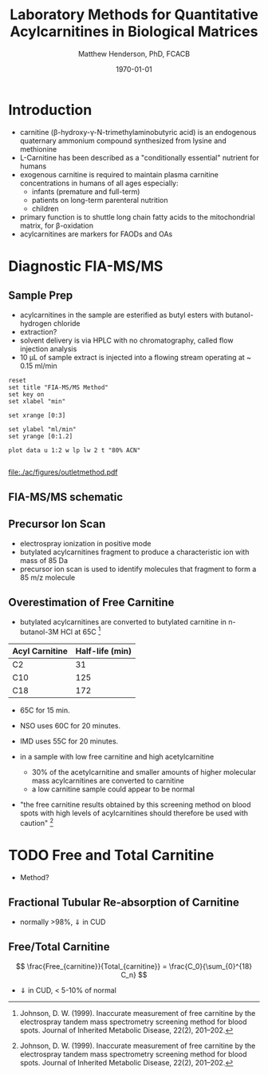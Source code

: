 #+TITLE: Laboratory Methods for Quantitative Acylcarnitines in Biological Matrices
#+AUTHOR: Matthew Henderson, PhD, FCACB
#+DATE: \today

* Introduction
- carnitine (\beta{}-hydroxy-\gamma{}-N-trimethylaminobutyric acid) is
  an endogenous quaternary ammonium compound synthesized from lysine
  and methionine
- L-Carnitine has been described as a "conditionally essential"
  nutrient for humans
- exogenous carnitine is required to maintain plasma carnitine
  concentrations in humans of all ages especially:
  - infants (premature and full-term)
  - patients on long-term parenteral nutrition
  - children
- primary function is to shuttle long chain fatty acids to the
  mitochondrial matrix, for \beta-oxidation
- acylcarnitines are markers for FAODs and OAs

#+BEGIN_EXPORT LaTeX
\chemnameinit{}
\chemname{\chemfig{H3C-N^{+}([2]-CH3)([6]-CH3)-CH2-C([2]-H)([6]-OH)-CH_2-C([1]=O)([7]-O^{-})}}{\small Carnitine}
\hspace{3em}
\chemname{\chemfig{H3C-N^{+}([2]-CH3)([6]-CH3)-CH2-C([2]-H)([6]-O-C([0]=O)-{\color{red}R})-CH_2-C([1]=O)([7]-O^{-})}}{\small Acylcarnitine}
%\chemname{\chemfig[][scale=.5]{H3C-N^{+}([2]-CH3)([6]-CH3)-CH2-C([2]-H)([6]-O-C([0]=O)-{\color{red}R})-CH_2-C([2]=O)-O-CH_2-CH_2-CH_2-CH_3}}{\small Acylcarnitine, butyl ester}
#+END_EXPORT

* Diagnostic FIA-MS/MS
** Sample Prep

- acylcarnitines in the sample are esterified as butyl esters with
  butanol-hydrogen chloride
- extraction?
- solvent delivery is via HPLC with no chromatography, called flow
  injection analysis
- 10 \micro{}L of sample extract is injected into a flowing stream
  operating at ~ 0.15 ml/min

#+BEGIN_EXPORT LaTeX
\chemnameinit{}
\definesubmol{x}{-[1,.6]-[7,.6]}
\definesubmol{y}{-[7,.6]-[1,.6]}
\definesubmol{d}{!y!y-[7,.6]{\color{red}COOH}}
\definesubmol{e}{!y!y}
\schemestart
\chemname{\chemfig{-N^{+}([2]-)([6]-)-[1]-[7]([6]-O-([5]=O)!e)-[1]-[7]([7]=O)([1]-O^{-})}}{\small C5-carnitine}
\+
\chemname{\chemfig{HO!x!x}}{\small n-butanol}
\arrow{-U>[][{\small \ce{H2O}}]}
\chemname{\chemfig{-N^{+}([2]-)([6]-)-[1]-[7]([6]-O-([5]=O)!e)-[1]-[7]([6]=O)-[1,.6]O!y!y}}{\small C5-carnitine, butyl ester}
\schemestop

\vspace{2em}

\schemestart
\chemname{\chemfig{-N^{+}([2]-)([6]-)-[1]-[7]([6]-O-([5]=O)!d)-[1]-[7]([7]=O)([1]-O^{-})}}{\small C6DC-carnitine}
\+
\chemname{\chemfig{HO!x!x}}{\small n-butanol}
\arrow{-U>[][{\small \ce{2H2O}}]}
\chemname{\chemfig{-N^{+}([2]-)([6]-)-[1]-[7]([6]-O-([5]=O)!e-[7,.6]O!x!x)-[1]-[7]([6]=O)-[1,.6]O!y!y}}{\small C6DC-carnitine, butyl ester}
\schemestop 
#+END_EXPORT

#+CAPTION[]:Rationale for Derivatization
#+NAME: fig:deriv
#+ATTR_LaTeX: :width 0.9\textwidth
[[file:./ac/figures/ionization.png]]

#+begin_src gnuplot :var data=data-table :file ./ac/figures/outletmethod.pdf
reset
set title "FIA-MS/MS Method"
set key on
set xlabel "min"

set xrange [0:3]

set ylabel "ml/min"
set yrange [0:1.2]

plot data u 1:2 w lp lw 2 t "80% ACN"

#+end_src

#+CAPTION[]: FIA-MS/MS Method
#+NAME: fig:acout
#+ATTR_LaTeX: :width 1.0\textwidth
#+RESULTS:
[[file:./ac/figures/outletmethod.pdf]]

** FIA-MS/MS schematic
#+BEGIN_EXPORT LaTeX
\begin{center}
\begin{tikzpicture}[node distance=7em]
% nodes
\node(ms1)[ms]{MS1: Mass Filter};
\node(cc)[ms, right of=ms1]{Collision cell};
\node(ms2)[ms, right of=cc]{MS2: Mass Filter};
\node(ion)[ms, below of=ms1,yshift=3em]{Ionization};
\node(lc)[msw, below of=ion,yshift=3em]{Injection};
\node(detector)[ms, below of=ms2, yshift=3em]{Detector};
% arrows
\draw[arrow](lc) -- (ion);
\draw[arrow](ion) -- (ms1);
\draw[arrow](ms1) -- (cc);
\draw[arrow](cc) -- (ms2);
\draw[arrow](ms2) -- (detector);
\end{tikzpicture}
\end{center}
#+END_EXPORT

** Inlet table                                                     :noexport:

#+tblname: data-table
| Time |  Flow |  %A | %B |
|------+-------+-----+----|
|    0 |  1.00 | 100 |  0 |
|  0.3 | 0.095 | 100 |  0 |
|  1.2 | 0.100 | 100 |  0 |
| 1.55 | 0.500 | 100 |  0 |
| 1.85 | 0.100 | 100 |  0 |
|  2.5 | 0.100 | 100 |  0 |


#+CAPTION[]:Typical Acylcarnitine Panel
#+NAME: tab:acpanel
| Carbons  | Name                                                    |
|----------+---------------------------------------------------------|
| C2       | acetylcarnitine                                         |
| C3       | propionylcarnitine                                      |
| C4       | butyryl-/isobutyrylcarnitine                            |
| C5:1     | tiglylcarnitine                                         |
| C5       | isovaleryl-/2-methylbutyryl-/pivalylcarnitine           |
| C6       | hexanoylcarnitine                                       |
| C5-OH    | 3-hydroxyisovaleryl-/2-methyl-3-hydroxybutyrylcarnitine |
| C8:1     | octenoylcarnitine                                       |
| C8       | octanoylcarnitine                                       |
| C3-DC    | malonylcarnitine                                        |
| C10:2    | decadienoylcarnitine                                    |
| C10:1    | decenoylcarnitine                                       |
| C10      | decanoylcarnitine                                       |
| C4-DC    | methylmalonyl-/succinylcarnitine                        |
| C5-DC    | glutarylcarnitine                                       |
| C12:1    | dodecenoylcarnitine                                     |
| C12      | dodecanoylcarnitine                                     |
| C6-DC    | adipyl-/methylglutarylcarnitine                         |
| C14:2    | tetradecadienoylcarnitine                               |
| C14:1    | tetradecenoylcarnitine                                  |
| C14      | myristoylcarnitine                                      |
| C8-DC    | suberylcarnitine                                        |
| C14-OH   | 3-hydroxymyristoylcarnitine                             |
| C16:1    | palmitoleylcarnitine                                    |
| C16      | palmitoylcarnitine                                      |
| C10-DC   | sebacylcarnitine                                        |
| C16:1-OH | 3-hydroxypalmitoleylcarnitine                           |
| C16      | 3-hydroxypalmitoylcarnitine                             |
| C18:2    | linoleylcarnitine                                       |
| C18:1    | oleylcarnitine                                          |
| C18      | stearoylcarnitine                                       |
| C18:2-OH | 3-hydroxylinoleylcarnitine                              |
| C18:1-OH | 3-hydroxyoleylcarnitine                                 |
| C18-OH   | 3-hydroxystearoylcarnitine                              |
| C16-DC   | hexadecanedioylcarnitine                                |


** Precursor Ion Scan
- electrospray ionization in positive mode
- butylated acylcarnitines fragment to produce a characteristic ion with mass of 85 Da 
- precursor ion scan is used to identify molecules that fragment to form a 85 m/z molecule

#+BEGIN_EXPORT LaTeX
\chemnameinit{}
\definesubmol{x}{-[1,.6]-[7,.6]}
 \chemname{\chemfig{H_{3}C-N^{+}([2]-CH_3)([6]-CH_{3})-CH_2-C([2]-H)([6]-O-C([0]=O)-{\color{red}R})-CH_2-C([2]=O)-O-CH_2-CH_2-CH_2-CH_3}}{\small acylcarnitine, butyl ester}

\vspace{2.5em}
\chemnameinit{}
 \chemname{\chemfig{H_{3}C-N([1]-CH_3)([7]-CH_3)}}{\small trimethylamine}
\hspace{2em}
\chemname{\chemfig{{\color{red}R}-C([1]=O)([7]-OH)}}{\small carboxylic acid}
\hspace{2em}
 \chemname{\chemfig{H!x!x}}{\small butyl group}
\hspace{2em}
 \chemname{\chemfig{H_{2}C^{+}-HC=CH-C([1]=O)([7]-OH)}}{\small 85 m/z}
#+END_EXPORT


#+CAPTION[]:Precursor Ion Scan
#+NAME: fig:pis
#+ATTR_LaTeX: :width 0.9\textwidth
#+BEGIN_EXPORT LaTeX
\begin{center}
\begin{tikzpicture}
\node[box](ms1)[]{};
\node[label](ms1u)[above=of ms1,yshift=-3em]{MS1};
\node[label](ms1l)[below=of ms1,yshift=3em]{scanning};
\node[box](cc)[right= of ms1]{};
\node[label](ccu)[above=of cc,yshift=-3em]{Collision cell};
\node[label](ccl)[below=of cc,yshift=3em]{fragmentation};
\node[box](ms2)[right= of cc]{};
\node[label](ms2u)[above=of ms2,yshift=-3em]{MS2};
\node[label](ms2l)[below=of ms2,yshift=3em]{85 m/z};
\draw[->](ms1) -- (cc);
\draw[->](cc) -- (ms2);

%ms1
\draw [gray,->, decorate,decoration=snake] (-.8,0.5) -- (.8,0.5);
\draw [gray,->, decorate,decoration=snake] (-.8,0.25) -- (.8,0.25);
\draw [blue, ->, decorate,decoration=snake] (-.8, 0) -- (.8,0);
\draw [gray,->, decorate,decoration=snake] (-.8,-0.25) -- (.8,-0.25);
\draw [gray,->, decorate,decoration=snake] (-.8,-0.5) -- (.8,-0.5);

%cc
\draw [blue,->,decorate,decoration=snake] (2.1, 0) -- (2.4,0);
\fill (2.6,0) circle (0.1); 
\draw [gray,->,decorate,decoration=snake] (2.8, 0) -- (3.8,0.5);
\draw [red, ->,decorate,decoration=snake] (2.8, 0) -- (3.8,0);
\draw [gray,->,decorate,decoration=snake] (2.8, 0) -- (3.8,-0.5);

%ms2
\draw [red,->,decorate,decoration=snake] (5.1, 0) -- (6.8,0);
\end{tikzpicture}
\end{center}
#+END_EXPORT


** Overestimation of Free Carnitine
- butylated acylcarnitines are converted to butylated carnitine in
  n-butanol-3M HCl at 65\degree{}C [fn:johnson]

#+CAPTION[]:Overestimation of Free Carnitine
#+NAME: tab:c0
| Acyl Carnitine | Half-life (min) |
|----------------+-----------------|
| C2             |              31 |
| C10            |             125 |
| C18            |             172 |

- 65\degree{}C for 15 min.  
- NSO uses 60\degree{}C for 20 minutes.
- IMD uses 55\degree{}C for 20 minutes.

- in a sample with low free carnitine and high acetylcarnitine
  - 30% of the acetylcarnitine and smaller amounts of higher
    molecular mass acylcarnitines are converted to carnitine
  - a low carnitine sample could appear to be normal
- "the free carnitine results obtained by this screening method on
  blood spots with high levels of acylcarnitines should therefore be
  used with caution" [fn:johnson]

[fn:johnson] Johnson, D. W. (1999). Inaccurate measurement of free
carnitine by the electrospray tandem mass spectrometry screening
method for blood spots. Journal of Inherited Metabolic Disease, 22(2),
201–202. 


* TODO Free and Total Carnitine
- Method?
** Fractional Tubular Re-absorption of Carnitine

#+BEGIN_EXPORT LaTeX
\begin{equation*}
FTR_{carnitine}\% = \left( 1 -  \frac{carnitine_{urine} \cdot creatinine_{plasma}}{carnitine_{plasma} \cdot creatinine_{urine}}\right) \cdot 100
\end{equation*}
#+END_EXPORT

- normally >98%, \Downarrow in CUD

** Free/Total Carnitine

\[
\frac{Free_{carnitine}}{Total_{carnitine}} = \frac{C_0}{\sum_{0}^{18} C_n}
\]

- \Downarrow in CUD, < 5-10% of normal 
